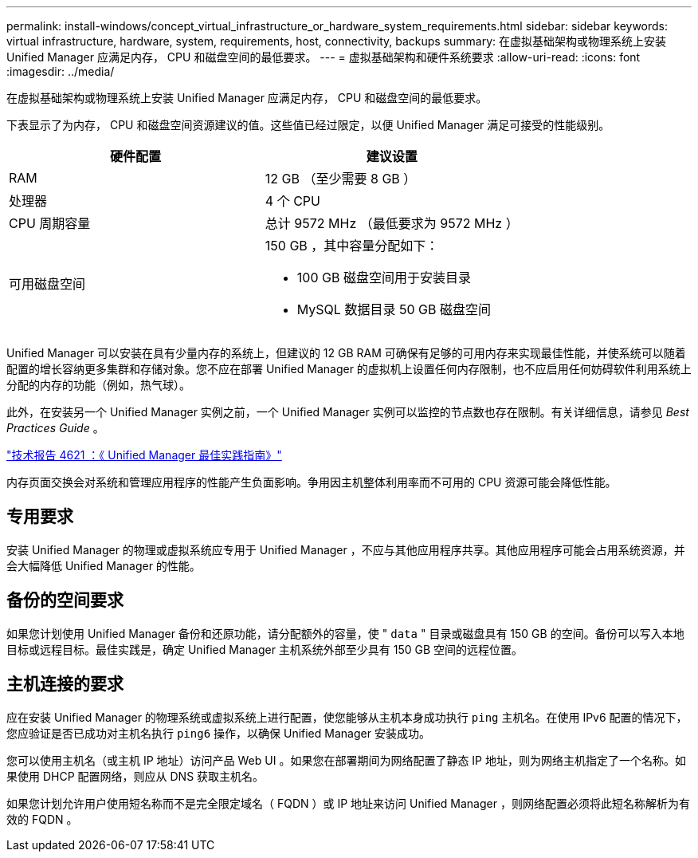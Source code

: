 ---
permalink: install-windows/concept_virtual_infrastructure_or_hardware_system_requirements.html 
sidebar: sidebar 
keywords: virtual infrastructure, hardware, system, requirements, host, connectivity, backups 
summary: 在虚拟基础架构或物理系统上安装 Unified Manager 应满足内存， CPU 和磁盘空间的最低要求。 
---
= 虚拟基础架构和硬件系统要求
:allow-uri-read: 
:icons: font
:imagesdir: ../media/


[role="lead"]
在虚拟基础架构或物理系统上安装 Unified Manager 应满足内存， CPU 和磁盘空间的最低要求。

下表显示了为内存， CPU 和磁盘空间资源建议的值。这些值已经过限定，以便 Unified Manager 满足可接受的性能级别。

[cols="2*"]
|===
| 硬件配置 | 建议设置 


 a| 
RAM
 a| 
12 GB （至少需要 8 GB ）



 a| 
处理器
 a| 
4 个 CPU



 a| 
CPU 周期容量
 a| 
总计 9572 MHz （最低要求为 9572 MHz ）



 a| 
可用磁盘空间
 a| 
150 GB ，其中容量分配如下：

* 100 GB 磁盘空间用于安装目录
* MySQL 数据目录 50 GB 磁盘空间


|===
Unified Manager 可以安装在具有少量内存的系统上，但建议的 12 GB RAM 可确保有足够的可用内存来实现最佳性能，并使系统可以随着配置的增长容纳更多集群和存储对象。您不应在部署 Unified Manager 的虚拟机上设置任何内存限制，也不应启用任何妨碍软件利用系统上分配的内存的功能（例如，热气球）。

此外，在安装另一个 Unified Manager 实例之前，一个 Unified Manager 实例可以监控的节点数也存在限制。有关详细信息，请参见 _Best Practices Guide_ 。

http://www.netapp.com/us/media/tr-4621.pdf["技术报告 4621 ：《 Unified Manager 最佳实践指南》"^]

内存页面交换会对系统和管理应用程序的性能产生负面影响。争用因主机整体利用率而不可用的 CPU 资源可能会降低性能。



== 专用要求

安装 Unified Manager 的物理或虚拟系统应专用于 Unified Manager ，不应与其他应用程序共享。其他应用程序可能会占用系统资源，并会大幅降低 Unified Manager 的性能。



== 备份的空间要求

如果您计划使用 Unified Manager 备份和还原功能，请分配额外的容量，使 " `data` " 目录或磁盘具有 150 GB 的空间。备份可以写入本地目标或远程目标。最佳实践是，确定 Unified Manager 主机系统外部至少具有 150 GB 空间的远程位置。



== 主机连接的要求

应在安装 Unified Manager 的物理系统或虚拟系统上进行配置，使您能够从主机本身成功执行 `ping` 主机名。在使用 IPv6 配置的情况下，您应验证是否已成功对主机名执行 `ping6` 操作，以确保 Unified Manager 安装成功。

您可以使用主机名（或主机 IP 地址）访问产品 Web UI 。如果您在部署期间为网络配置了静态 IP 地址，则为网络主机指定了一个名称。如果使用 DHCP 配置网络，则应从 DNS 获取主机名。

如果您计划允许用户使用短名称而不是完全限定域名（ FQDN ）或 IP 地址来访问 Unified Manager ，则网络配置必须将此短名称解析为有效的 FQDN 。
